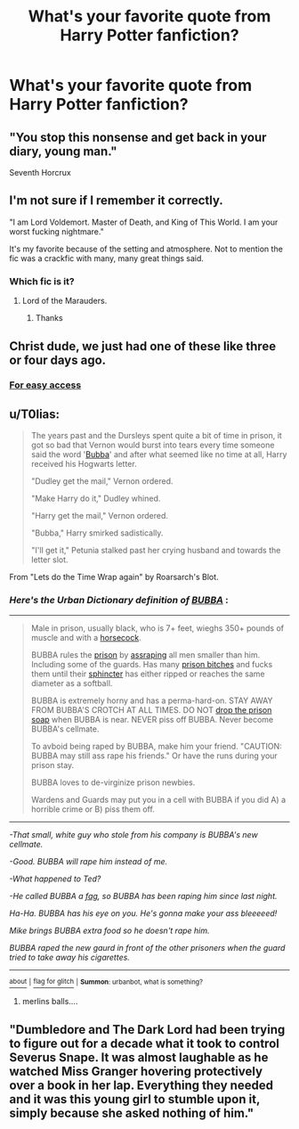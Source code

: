 #+TITLE: What's your favorite quote from Harry Potter fanfiction?

* What's your favorite quote from Harry Potter fanfiction?
:PROPERTIES:
:Score: 4
:DateUnix: 1479592985.0
:DateShort: 2016-Nov-20
:FlairText: Discussion
:END:

** "You stop this nonsense and get back in your diary, young man."

Seventh Horcrux
:PROPERTIES:
:Author: Galuran
:Score: 13
:DateUnix: 1479596592.0
:DateShort: 2016-Nov-20
:END:


** I'm not sure if I remember it correctly.

"I am Lord Voldemort. Master of Death, and King of This World. I am your worst fucking nightmare."

It's my favorite because of the setting and atmosphere. Not to mention the fic was a crackfic with many, many great things said.
:PROPERTIES:
:Score: 6
:DateUnix: 1479595512.0
:DateShort: 2016-Nov-20
:END:

*** Which fic is it?
:PROPERTIES:
:Author: SaberToothedRock
:Score: 1
:DateUnix: 1479595592.0
:DateShort: 2016-Nov-20
:END:

**** Lord of the Marauders.
:PROPERTIES:
:Score: 2
:DateUnix: 1479598799.0
:DateShort: 2016-Nov-20
:END:

***** Thanks
:PROPERTIES:
:Author: SaberToothedRock
:Score: 1
:DateUnix: 1479599578.0
:DateShort: 2016-Nov-20
:END:


** Christ dude, we just had one of these like three or four days ago.
:PROPERTIES:
:Author: yarglethatblargle
:Score: 4
:DateUnix: 1479594326.0
:DateShort: 2016-Nov-20
:END:

*** [[https://www.reddit.com/r/HPfanfiction/comments/5dhu9g/what_is_the_best_most_impactful_line_from_your/][For easy access]]
:PROPERTIES:
:Author: boomberrybella
:Score: 2
:DateUnix: 1479596071.0
:DateShort: 2016-Nov-20
:END:


** u/T0lias:
#+begin_quote
  The years past and the Dursleys spent quite a bit of time in prison, it got so bad that Vernon would burst into tears every time someone said the word '[[http://www.urbandictionary.com/define.php?term=bubba&defid=955731][Bubba]]' and after what seemed like no time at all, Harry received his Hogwarts letter.

  "Dudley get the mail," Vernon ordered.

  "Make Harry do it," Dudley whined.

  "Harry get the mail," Vernon ordered.

  "Bubba," Harry smirked sadistically.

  "I'll get it," Petunia stalked past her crying husband and towards the letter slot.
#+end_quote

From "Lets do the Time Wrap again" by Roarsarch's Blot.
:PROPERTIES:
:Author: T0lias
:Score: 2
:DateUnix: 1479601245.0
:DateShort: 2016-Nov-20
:END:

*** /Here's the Urban Dictionary definition of/ [[http://www.urbandictionary.com/define.php?term=bubba&defid=955731][*/BUBBA/*]] :

--------------

#+begin_quote
  Male in prison, usually black, who is 7+ feet, wieghs 350+ pounds of muscle and with a [[http://www.urbandictionary.com/define.php?term=horsecock][horsecock]].

  BUBBA rules the [[http://www.urbandictionary.com/define.php?term=prison][prison]] by [[http://www.urbandictionary.com/define.php?term=assraping][assraping]] all men smaller than him. Including some of the guards. Has many [[http://www.urbandictionary.com/define.php?term=prison+bitches][prison bitches]] and fucks them until their [[http://www.urbandictionary.com/define.php?term=sphincter][sphincter]] has either ripped or reaches the same diameter as a softball.

  BUBBA is extremely horny and has a perma-hard-on. STAY AWAY FROM BUBBA'S CROTCH AT ALL TIMES. DO NOT [[http://www.urbandictionary.com/define.php?term=drop+the+prison+soap][drop the prison soap]] when BUBBA is near. NEVER piss off BUBBA. Never become BUBBA's cellmate.

  To avboid being raped by BUBBA, make him your friend. "CAUTION: BUBBA may still ass rape his friends." Or have the runs during your prison stay.

  BUBBA loves to de-virginize prison newbies.

  Wardens and Guards may put you in a cell with BUBBA if you did A) a horrible crime or B) piss them off.
#+end_quote

--------------

/-That small, white guy who stole from his company is BUBBA's new cellmate./

/-Good. BUBBA will rape him instead of me./

/-What happened to Ted?/

/-He called BUBBA a [[http://www.urbandictionary.com/define.php?term=fag][fag]], so BUBBA has been raping him since last night./

/Ha-Ha. BUBBA has his eye on you. He's gonna make your ass bleeeeed!/

/Mike brings BUBBA extra food so he doesn't rape him./

/BUBBA raped the new gaurd in front of the other prisoners when the guard tried to take away his cigarettes./

--------------

[[http://www.reddit.com/r/autourbanbot/wiki/index][^{about}]] ^{|} [[http://www.reddit.com/message/compose?to=/r/autourbanbot&subject=bot%20glitch&message=%0Acontext:https://www.reddit.com/r/HPfanfiction/comments/5dutfg/whats_your_favorite_quote_from_harry_potter/da7kuw1][^{flag for glitch}]] ^{|} ^{*Summon*: urbanbot, what is something?}
:PROPERTIES:
:Author: autourbanbot
:Score: 2
:DateUnix: 1479601251.0
:DateShort: 2016-Nov-20
:END:

**** merlins balls....
:PROPERTIES:
:Author: Zerokun11
:Score: 5
:DateUnix: 1479602695.0
:DateShort: 2016-Nov-20
:END:


** "Dumbledore and The Dark Lord had been trying to figure out for a decade what it took to control Severus Snape. It was almost laughable as he watched Miss Granger hovering protectively over a book in her lap. Everything they needed and it was this young girl to stumble upon it, simply because she asked nothing of him."
:PROPERTIES:
:Author: Summerhlm
:Score: 1
:DateUnix: 1479775416.0
:DateShort: 2016-Nov-22
:END:
